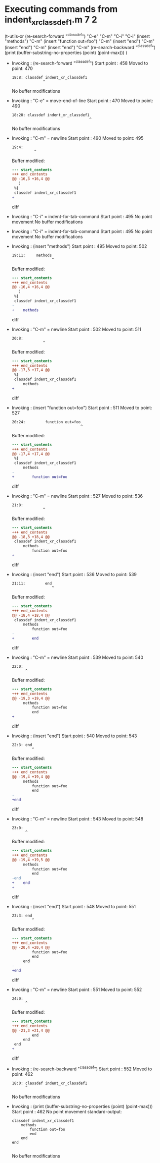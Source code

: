 #+startup: showall

* Executing commands from indent_xr_classdef1.m:7:2:

  (t-utils-xr
  (re-search-forward "^classdef") "C-e" "C-m" "C-i" "C-i"
  (insert "methods") "C-m"
  (insert "function out=foo") "C-m"
  (insert "end") "C-m"
  (insert "end") "C-m"
  (insert "end") "C-m"
  (re-search-backward "^classdef")
  (print (buffer-substring-no-properties (point) (point-max)))
  )

- Invoking      : (re-search-forward "^classdef")
  Start point   :  458
  Moved to point:  470
  : 18:8: classdef indent_xr_classdef1
  :               ^
  No buffer modifications

- Invoking      : "C-e" = move-end-of-line
  Start point   :  470
  Moved to point:  490
  : 18:28: classdef indent_xr_classdef1
  :                                    ^
  No buffer modifications

- Invoking      : "C-m" = newline
  Start point   :  490
  Moved to point:  495
  : 19:4:     
  :           ^
  Buffer modified:
  #+begin_src diff
--- start_contents
+++ end_contents
@@ -16,3 +16,4 @@
   )
 %}
 classdef indent_xr_classdef1
+    
  #+end_src diff

- Invoking      : "C-i" = indent-for-tab-command
  Start point   :  495
  No point movement
  No buffer modifications

- Invoking      : "C-i" = indent-for-tab-command
  Start point   :  495
  No point movement
  No buffer modifications

- Invoking      : (insert "methods")
  Start point   :  495
  Moved to point:  502
  : 19:11:     methods
  :                   ^
  Buffer modified:
  #+begin_src diff
--- start_contents
+++ end_contents
@@ -16,4 +16,4 @@
   )
 %}
 classdef indent_xr_classdef1
-    
+    methods
  #+end_src diff

- Invoking      : "C-m" = newline
  Start point   :  502
  Moved to point:  511
  : 20:8:         
  :               ^
  Buffer modified:
  #+begin_src diff
--- start_contents
+++ end_contents
@@ -17,3 +17,4 @@
 %}
 classdef indent_xr_classdef1
     methods
+        
  #+end_src diff

- Invoking      : (insert "function out=foo")
  Start point   :  511
  Moved to point:  527
  : 20:24:         function out=foo
  :                                ^
  Buffer modified:
  #+begin_src diff
--- start_contents
+++ end_contents
@@ -17,4 +17,4 @@
 %}
 classdef indent_xr_classdef1
     methods
-        
+        function out=foo
  #+end_src diff

- Invoking      : "C-m" = newline
  Start point   :  527
  Moved to point:  536
  : 21:8:         
  :               ^
  Buffer modified:
  #+begin_src diff
--- start_contents
+++ end_contents
@@ -18,3 +18,4 @@
 classdef indent_xr_classdef1
     methods
         function out=foo
+        
  #+end_src diff

- Invoking      : (insert "end")
  Start point   :  536
  Moved to point:  539
  : 21:11:         end
  :                   ^
  Buffer modified:
  #+begin_src diff
--- start_contents
+++ end_contents
@@ -18,4 +18,4 @@
 classdef indent_xr_classdef1
     methods
         function out=foo
-        
+        end
  #+end_src diff

- Invoking      : "C-m" = newline
  Start point   :  539
  Moved to point:  540
  : 22:0: 
  :       ^
  Buffer modified:
  #+begin_src diff
--- start_contents
+++ end_contents
@@ -19,3 +19,4 @@
     methods
         function out=foo
         end
+
  #+end_src diff

- Invoking      : (insert "end")
  Start point   :  540
  Moved to point:  543
  : 22:3: end
  :          ^
  Buffer modified:
  #+begin_src diff
--- start_contents
+++ end_contents
@@ -19,4 +19,4 @@
     methods
         function out=foo
         end
-
+end
  #+end_src diff

- Invoking      : "C-m" = newline
  Start point   :  543
  Moved to point:  548
  : 23:0: 
  :       ^
  Buffer modified:
  #+begin_src diff
--- start_contents
+++ end_contents
@@ -19,4 +19,5 @@
     methods
         function out=foo
         end
-end
+    end
+
  #+end_src diff

- Invoking      : (insert "end")
  Start point   :  548
  Moved to point:  551
  : 23:3: end
  :          ^
  Buffer modified:
  #+begin_src diff
--- start_contents
+++ end_contents
@@ -20,4 +20,4 @@
         function out=foo
         end
     end
-
+end
  #+end_src diff

- Invoking      : "C-m" = newline
  Start point   :  551
  Moved to point:  552
  : 24:0: 
  :       ^
  Buffer modified:
  #+begin_src diff
--- start_contents
+++ end_contents
@@ -21,3 +21,4 @@
         end
     end
 end
+
  #+end_src diff

- Invoking      : (re-search-backward "^classdef")
  Start point   :  552
  Moved to point:  462
  : 18:0: classdef indent_xr_classdef1
  :       ^
  No buffer modifications

- Invoking      : (print (buffer-substring-no-properties (point) (point-max)))
  Start point   :  462
  No point movement
  standard-output:
  #+begin_example
classdef indent_xr_classdef1
    methods
        function out=foo
        end
    end
end

  #+end_example
  No buffer modifications
